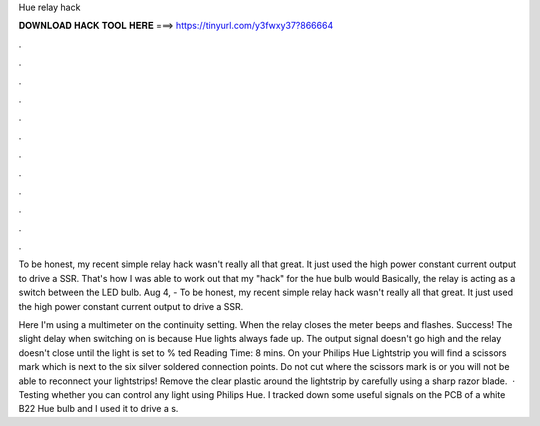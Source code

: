 Hue relay hack



𝐃𝐎𝐖𝐍𝐋𝐎𝐀𝐃 𝐇𝐀𝐂𝐊 𝐓𝐎𝐎𝐋 𝐇𝐄𝐑𝐄 ===> https://tinyurl.com/y3fwxy37?866664



.



.



.



.



.



.



.



.



.



.



.



.

To be honest, my recent simple relay hack wasn't really all that great. It just used the high power constant current output to drive a SSR. That's how I was able to work out that my "hack" for the hue bulb would Basically, the relay is acting as a switch between the LED bulb. Aug 4, - To be honest, my recent simple relay hack wasn't really all that great. It just used the high power constant current output to drive a SSR.

Here I'm using a multimeter on the continuity setting. When the relay closes the meter beeps and flashes. Success! The slight delay when switching on is because Hue lights always fade up. The output signal doesn't go high and the relay doesn't close until the light is set to % ted Reading Time: 8 mins. On your Philips Hue Lightstrip you will find a scissors mark which is next to the six silver soldered connection points. Do not cut where the scissors mark is or you will not be able to reconnect your lightstrips! Remove the clear plastic around the lightstrip by carefully using a sharp razor blade.  · Testing whether you can control any light using Philips Hue. I tracked down some useful signals on the PCB of a white B22 Hue bulb and I used it to drive a s.
